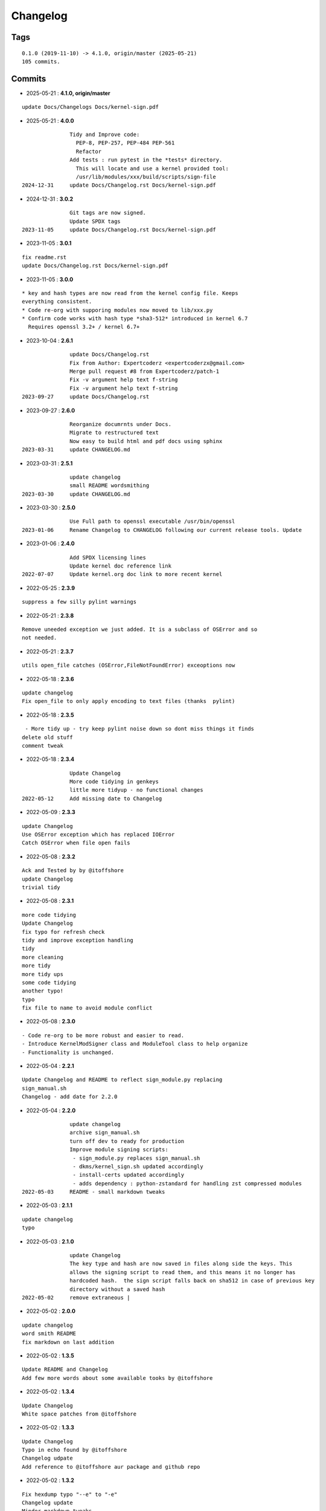 =========
Changelog
=========

Tags
====

::

	0.1.0 (2019-11-10) -> 4.1.0, origin/master (2025-05-21)
	105 commits.

Commits
=======


* 2025-05-21  : **4.1.0, origin/master**

::

                update Docs/Changelogs Docs/kernel-sign.pdf

* 2025-05-21  : **4.0.0**

::

                Tidy and Improve code:
                  PEP-8, PEP-257, PEP-484 PEP-561
                  Refactor
                Add tests : run pytest in the *tests* directory.
                  This will locate and use a kernel provided tool:
                  /usr/lib/modules/xxx/build/scripts/sign-file
 2024-12-31     update Docs/Changelog.rst Docs/kernel-sign.pdf

* 2024-12-31  : **3.0.2**

::

                Git tags are now signed.
                Update SPDX tags
 2023-11-05     update Docs/Changelog.rst Docs/kernel-sign.pdf

* 2023-11-05  : **3.0.1**

::

                fix readme.rst
                update Docs/Changelog.rst Docs/kernel-sign.pdf

* 2023-11-05  : **3.0.0**

::

                     * key and hash types are now read from the kernel config file. Keeps
                     everything consistent.
                     * Code re-org with supporing modules now moved to lib/xxx.py
                     * Confirm code works with hash type *sha3-512* introduced in kernel 6.7
                       Requires openssl 3.2+ / kernel 6.7+

* 2023-10-04  : **2.6.1**

::

                update Docs/Changelog.rst
                Fix from Author: Expertcoderz <expertcoderzx@gmail.com>
                Merge pull request #8 from Expertcoderz/patch-1
                Fix -v argument help text f-string
                Fix -v argument help text f-string
 2023-09-27     update Docs/Changelog.rst

* 2023-09-27  : **2.6.0**

::

                Reorganize documrnts under Docs.
                Migrate to restructured text
                Now easy to build html and pdf docs using sphinx
 2023-03-31     update CHANGELOG.md

* 2023-03-31  : **2.5.1**

::

                update changelog
                small README wordsmithing
 2023-03-30     update CHANGELOG.md

* 2023-03-30  : **2.5.0**

::

                Use Full path to openssl executable /usr/bin/openssl
 2023-01-06     Rename Changelog to CHANGELOG following our current release tools. Update

* 2023-01-06  : **2.4.0**

::

                Add SPDX licensing lines
                Update kernel doc reference link
 2022-07-07     Update kernel.org doc link to more recent kernel

* 2022-05-25  : **2.3.9**

::

                suppress a few silly pylint warnings

* 2022-05-21  : **2.3.8**

::

                Remove uneeded exception we just added. It is a subclass of OSError and so
                not needed.

* 2022-05-21  : **2.3.7**

::

                utils open_file catches (OSError,FileNotFoundError) exceoptions now

* 2022-05-18  : **2.3.6**

::

                update changelog
                Fix open_file to only apply encoding to text files (thanks  pylint)

* 2022-05-18  : **2.3.5**

::

                 - More tidy up - try keep pylint noise down so dont miss things it finds
                delete old stuff
                comment tweak

* 2022-05-18  : **2.3.4**

::

                Update Changelog
                More code tidying in genkeys
                little more tidyup - no functional changes
 2022-05-12     Add missing date to Changelog

* 2022-05-09  : **2.3.3**

::

                update Changelog
                Use OSError exception which has replaced IOError
                Catch OSError when file open fails

* 2022-05-08  : **2.3.2**

::

                Ack and Tested by by @itoffshore
                update Changelog
                trivial tidy

* 2022-05-08  : **2.3.1**

::

                more code tidying
                Update Changelog
                fix typo for refresh check
                tidy and improve exception handling
                tidy
                more cleaning
                more tidy
                more tidy ups
                some code tidying
                another typo!
                typo
                fix file to name to avoid module conflict

* 2022-05-08  : **2.3.0**

::

                 - Code re-org to be more robust and easier to read.
                 - Introduce KernelModSigner class and ModuleTool class to help organize
                 - Functionality is unchanged.

* 2022-05-04  : **2.2.1**

::

                Update Changelog and README to reflect sign_module.py replacing
                sign_manual.sh
                Changelog - add date for 2.2.0

* 2022-05-04  : **2.2.0**

::

                update changelog
                archive sign_manual.sh
                turn off dev to ready for production
                Improve module signing scripts:
                 - sign_module.py replaces sign_manual.sh
                 - dkms/kernel_sign.sh updated accordingly
                 - install-certs updated accordingly
                 - adds dependency : python-zstandard for handling zst compressed modules
 2022-05-03     README - small markdown tweaks

* 2022-05-03  : **2.1.1**

::

                update changelog
                typo

* 2022-05-03  : **2.1.0**

::

                update Changelog
                The key type and hash are now saved in files along side the keys. This
                allows the signing script to read them, and this means it no longer has
                hardcoded hash.  the sign script falls back on sha512 in case of previous key
                directory without a saved hash
 2022-05-02     remove extraneous |

* 2022-05-02  : **2.0.0**

::

                update changelog
                word smith README
                fix markdown on last addition

* 2022-05-02  : **1.3.5**

::

                Update README and Changelog
                Add few more words about some available tooks by @itoffshore

* 2022-05-02  : **1.3.4**

::

                Update Changelog
                White space patches from @itoffshore

* 2022-05-02  : **1.3.3**

::

                Update Changelog
                Typo in echo found by @itoffshore
                Changelog udpate
                Add reference to @itoffshore aur package and github repo

* 2022-05-02  : **1.3.2**

::

                Fix hexdump typo "--e" to "-e"
                Changelog update
                Mindor markdown tweaks

* 2022-05-02  : **1.3.1**

::

                typo fix
                Update Changelog

* 2022-05-02  : **1.3.0**

::

                Per @ittoffshore, add comment about quoting wildcard characters
                Fixes from @itoffshore
                1. For manual signing
                   zstd modules use .zst instead of .zsrd
                   support for gzip
                2. For dkms
                   Add gzip support

* 2022-05-01  : **1.2.0**

::

                Expand help with reminder wildcards must be quoted

* 2022-05-01  : **1.1.0**

::

                tweak the prepare() example
                small word smithing

* 2022-05-01  : **1.0.1**

::

                remove debugging

* 2022-05-01  : **1.0.0**

::

                Update readme and changelog
                genkeys now handles multiple configs using shell glob with --config
                support utilities
                Rename tools to utils
                Share coupld functions via tools.py
                Add install-certs.py for use by package_headers() to simplify PKGBUILD
 2022-04-30     Update package_headers() to remove reference to file no longer being
                created. Part of issue #3
                Add a little markdown to Changlelog.md
                Update changes for 0.8.0 and 0.8.1

* 2022-04-30  : **0.8.1**

::

                Remove references to now unused scripts

* 2022-04-30  : **0.8.0**

::

                fix typo
                Tidy up README
                As per itoffshore check for key exists prior to getting mtime. Fixes bug in
                check_refresh()

* 2022-04-30  : **0.7.0**

::

                version [0.7.0]                                                     -
                20220430
                  - Add genkeys.py (replaces both genkeys.sh and fix_config.sh)
                    This supports refresh key frequency (default is 7 days)
                    PKGBUILD use: ./genkeys.py -v
                    Creates new keys as needed and updates kernel config.
                version [0.6.0]                                                     -
                20220430
                  - Support zstd module compression in sign_manual.sh
                  - Improve hexdump for signed module detection in sign_manual.sh
                  - Has hardcoded sha512 hash - needs updating/replacing
                version [0.5.0]                                                     -
                20220420
                  - Switch to using elliptic curve

* 2021-10-20  : **0.4.0**

::

                Update kernel-sign.sh for compressed modules

* 2019-11-15  : **0.3.0**

::

                Tidy Readme

* 2019-11-10  : **0.2.0**

::

                tidy up readme

* 2019-11-10  : **0.1.0**

::

                Initial revision



